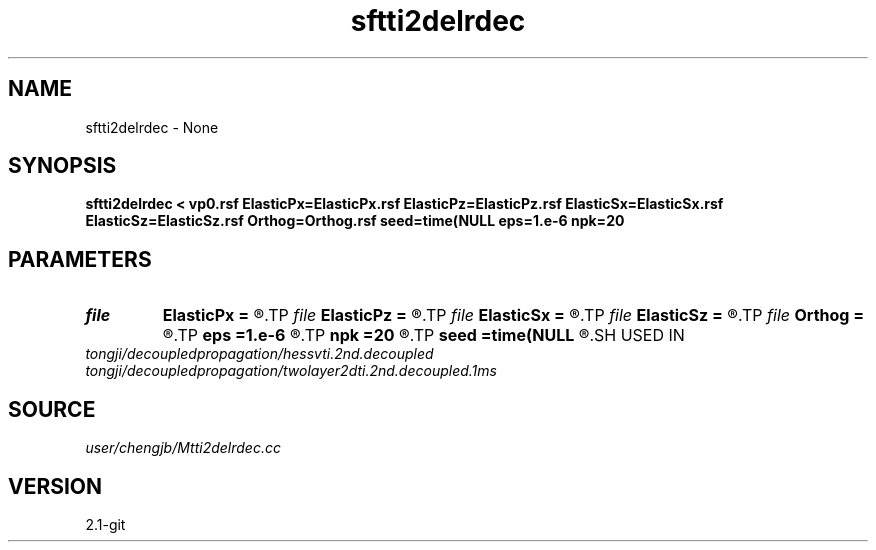 .TH sftti2delrdec 1  "APRIL 2019" Madagascar "Madagascar Manuals"
.SH NAME
sftti2delrdec \- None
.SH SYNOPSIS
.B sftti2delrdec < vp0.rsf ElasticPx=ElasticPx.rsf ElasticPz=ElasticPz.rsf ElasticSx=ElasticSx.rsf ElasticSz=ElasticSz.rsf Orthog=Orthog.rsf seed=time(NULL eps=1.e-6 npk=20
.SH PARAMETERS
.PD 0
.TP
.I file   
.B ElasticPx
.B =
.R  	auxiliary output file name
.TP
.I file   
.B ElasticPz
.B =
.R  	auxiliary output file name
.TP
.I file   
.B ElasticSx
.B =
.R  	auxiliary output file name
.TP
.I file   
.B ElasticSz
.B =
.R  	auxiliary output file name
.TP
.I file   
.B Orthog
.B =
.R  	auxiliary output file name
.TP
.I        
.B eps
.B =1.e-6
.R  	tolerance
.TP
.I        
.B npk
.B =20
.R  	maximum rank
.TP
.I        
.B seed
.B =time(NULL
.R  
.SH USED IN
.TP
.I tongji/decoupledpropagation/hessvti.2nd.decoupled
.TP
.I tongji/decoupledpropagation/twolayer2dti.2nd.decoupled.1ms
.SH SOURCE
.I user/chengjb/Mtti2delrdec.cc
.SH VERSION
2.1-git
